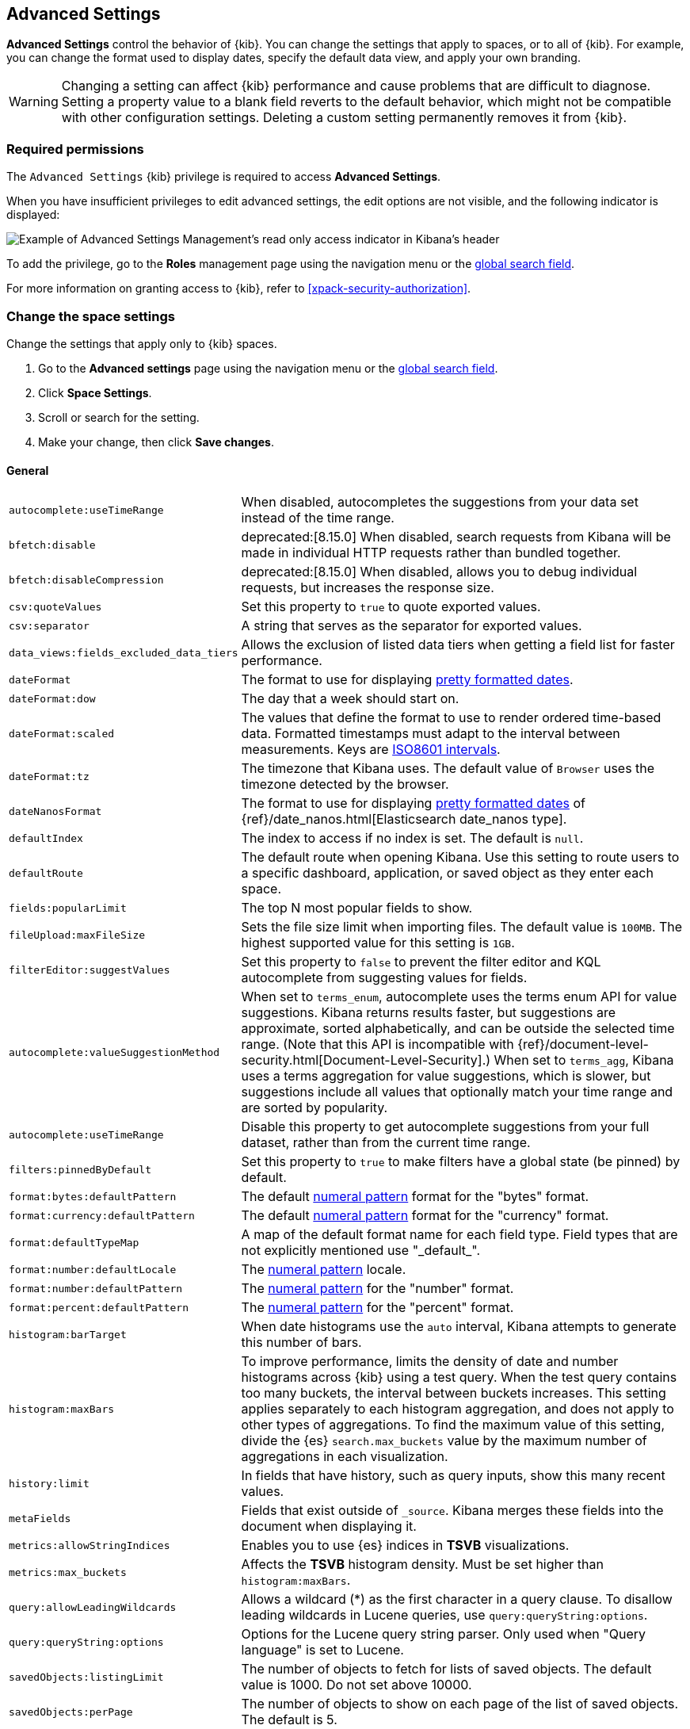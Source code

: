[[advanced-options]]
== Advanced Settings

*Advanced Settings* control the behavior of {kib}. You can change the settings that apply to spaces, or to all of {kib}. For example, you can change the format used to display dates,
specify the default data view, and apply your own branding.

WARNING: Changing a setting can affect {kib} performance and cause problems
that are difficult to diagnose. Setting a property value to a blank field
reverts to the default behavior, which might not be compatible with other
configuration settings. Deleting a custom setting permanently removes it from {kib}.

[float]
=== Required permissions

The `Advanced Settings` {kib} privilege is required to access *Advanced Settings*.

When you have insufficient privileges to edit advanced settings, the edit options are not visible, and the following
indicator is displayed:

[role="screenshot"]
image::images/settings-read-only-badge.png[Example of Advanced Settings Management's read only access indicator in Kibana's header]

To add the privilege, go to the *Roles* management page using the navigation menu or the <<kibana-navigation-search,global search field>>.

For more information on granting access to {kib}, refer to <<xpack-security-authorization>>.

[float]
[[kibana-settings-reference]]
=== Change the space settings

Change the settings that apply only to {kib} spaces.

. Go to the *Advanced settings* page using the navigation menu or the <<kibana-navigation-search,global search field>>.
. Click *Space Settings*.
. Scroll or search for the setting.
. Make your change, then click *Save changes*.

[float]
[[kibana-general-settings]]
==== General

[horizontal]
[[auto-complete-use-time-tange]]`autocomplete:useTimeRange`::
When disabled, autocompletes the suggestions from your data set instead of the time range.

[[bfetch-disable]]`bfetch:disable`::
deprecated:[8.15.0] When disabled, search requests from Kibana will be made in individual HTTP requests rather than bundled together.

[[bfetch-disable-compression]]`bfetch:disableCompression`::
deprecated:[8.15.0] When disabled, allows you to debug individual requests, but increases the response size.

[[csv-quotevalues]]`csv:quoteValues`::
Set this property to `true` to quote exported values.

[[csv-separator]]`csv:separator`::
A string that serves as the separator for exported values.

[[data_views-fields_excluded_data_tiers]]`data_views:fields_excluded_data_tiers`::
Allows the exclusion of listed data tiers when getting a field list for faster performance.

[[dateformat]]`dateFormat`::
The format to use for displaying
https://momentjs.com/docs/#/displaying/format/[pretty formatted dates].

[[dateformat-dow]]`dateFormat:dow`::
The day that a week should start on.

[[dateformat-scaled]]`dateFormat:scaled`::
The values that define the format to use to render ordered time-based data.
Formatted timestamps must adapt to the interval between measurements. Keys are
http://en.wikipedia.org/wiki/ISO_8601#Time_intervals[ISO8601 intervals].

[[dateformat-tz]]`dateFormat:tz`::
The timezone that Kibana uses. The default value of `Browser` uses the timezone
detected by the browser.

[[datenanosformat]]`dateNanosFormat`::
The format to use for displaying
https://momentjs.com/docs/#/displaying/format/[pretty formatted dates] of
{ref}/date_nanos.html[Elasticsearch date_nanos type].

[[defaultindex]]`defaultIndex`::
The index to access if no index is set. The default is `null`.

[[defaultroute]]`defaultRoute`::
The default route when opening Kibana. Use this setting to route users to a
specific dashboard, application, or saved object as they enter each space.

[[fields-popularlimit]]`fields:popularLimit`::
The top N most popular fields to show.

[[fileupload-maxfilesize]]`fileUpload:maxFileSize`::
Sets the file size limit when importing files. The default
value is `100MB`. The highest supported value for this setting is `1GB`.

[[filtereditor-suggestvalues]]`filterEditor:suggestValues`::
Set this property to `false` to prevent the filter editor and KQL autocomplete
from suggesting values for fields.

[[autocomplete-valuesuggestionmethod]]`autocomplete:valueSuggestionMethod`::
When set to `terms_enum`, autocomplete uses the terms enum API for value suggestions. Kibana returns results faster, but suggestions are approximate, sorted alphabetically, and can be outside the selected time range. (Note that this API is incompatible with {ref}/document-level-security.html[Document-Level-Security].)
When set to `terms_agg`, Kibana uses a terms aggregation for value suggestions, which is
slower, but suggestions include all values that optionally match your time range and are sorted by popularity.

[[autocomplete-usetimerange]]`autocomplete:useTimeRange`::
Disable this property to get autocomplete suggestions from
your full dataset, rather than from the current time range.

[[filters-pinnedbydefault]]`filters:pinnedByDefault`::
Set this property to `true` to make filters have a global state (be pinned) by
default.

[[format-bytes-defaultpattern]]`format:bytes:defaultPattern`::
The default <<numeral, numeral pattern>> format for the "bytes" format.

[[format-currency-defaultpattern]]`format:currency:defaultPattern`::
The default <<numeral, numeral pattern>> format for the "currency" format.

[[format-defaulttypemap]]`format:defaultTypeMap`::
A map of the default format name for each field type. Field types that are not
explicitly mentioned use "\_default_".

[[format-number-defaultlocale]]`format:number:defaultLocale`::
The <<numeral, numeral pattern>> locale.

[[format-number-defaultpattern]]`format:number:defaultPattern`::
The <<numeral, numeral pattern>> for the "number" format.

[[format-percent-defaultpattern]]`format:percent:defaultPattern`::
The <<numeral, numeral pattern>> for the "percent" format.

[[histogram-bartarget]]`histogram:barTarget`::
When date histograms use the `auto` interval, Kibana attempts to generate this
number of bars.

[[histogram-maxbars]]`histogram:maxBars`::
To improve performance, limits the density of date and number histograms across {kib}
using a test query. When the test query contains too many buckets,
the interval between buckets increases. This setting applies separately
to each histogram aggregation, and does not apply to other types of aggregations.
To find the maximum value of this setting, divide the {es} `search.max_buckets`
value by the maximum number of aggregations in each visualization.

[[history-limit]]`history:limit`::
In fields that have history, such as query inputs, show this many recent values.

[[metafields]]`metaFields`::
Fields that exist outside of `_source`. Kibana merges these fields into the
document when displaying it.

[[metrics:allowStringIndices]]`metrics:allowStringIndices`::
Enables you to use {es} indices in *TSVB* visualizations.

[[metrics-maxbuckets]]`metrics:max_buckets`::
Affects the *TSVB* histogram density. Must be set higher than `histogram:maxBars`.

[[query-allowleadingwildcards]]`query:allowLeadingWildcards`::
Allows a wildcard (*) as the first character in a query clause. To disallow
leading wildcards in Lucene queries, use `query:queryString:options`.

[[query-querystring-options]]`query:queryString:options`::
Options for the Lucene query string parser. Only used when "Query language" is
set to Lucene.

[[savedobjects-listinglimit]]`savedObjects:listingLimit`::
The number of objects to fetch for lists of saved objects. The default value
is 1000. Do not set above 10000.

[[savedobjects-perpage]]`savedObjects:perPage`::
The number of objects to show on each page of the list of saved objects. The
default is 5.

[[search-querylanguage]]`search:queryLanguage`::
The query language to use in the query bar. Choices are <<kuery-query, KQL>>, a
language built specifically for {kib}, and the
<<lucene-query, Lucene query syntax>>.

[[shortdots-enable]]`shortDots:enable`::
Set this property to `true` to shorten long field names in visualizations. For
example, show `f.b.baz` instead of `foo.bar.baz`.

[[sort-options]]`sort:options`:: Options for the Elasticsearch
{ref}/search-request-body.html#request-body-search-sort[sort] parameter.

[[state-storeinsessionstorage]]`state:storeInSessionStorage`::
experimental:[]
Kibana tracks UI state in the URL, which can lead to problems
when there is a lot of state information, and the URL gets very long. Enabling
this setting stores part of the URL in your browser session to keep the URL
short.

[[theme-darkmode]]`theme:darkMode`::
The UI theme that the {kib} UI should use.
Set to `enabled` or `disabled` to enable or disable the dark theme.
Set to `system` to have the {kib} UI theme follow the system theme.
You must refresh the page to apply the setting.

[[theme-version]]`theme:version`::
Kibana only ships with the v8 theme now, so this setting can no longer be edited.

[[timepicker-quickranges]]`timepicker:quickRanges`::
The list of ranges to show in the Quick section of the time filter. This should
be an array of objects, with each object containing `from`, `to` (see
{ref}/common-options.html#date-math[accepted formats]), and `display` (the title
to be displayed).

[[timepicker-refreshintervaldefaults]]`timepicker:refreshIntervalDefaults`::
The default refresh interval for the time filter. Example:
`{ "pause": true, "value": 15000 }`.

[[timepicker-timedefaults]]`timepicker:timeDefaults`::
The default selection in the time filter.

[[truncate-maxheight]]`truncate:maxHeight`::
deprecated:[8.16.0]The maximum height that a cell occupies in a table. Set to 0 to disable
truncation.

[[enableESQL]]`enableESQL`::
This setting enables ES|QL in Kibana.

[float]
[[presentation-labs]]
==== Presentation Labs

[horizontal]
[[labs-canvas-enable-ui]]`labs:canvas:enable_ui`::
When enabled, provides access to the experimental *Labs* features for *Canvas*.

[[labs-dashboard-defer-below-fold]]`labs:dashboard:deferBelowFold`::
When enabled, the panels that appear below the fold are loaded when they become visible on the dashboard.
_Below the fold_ refers to panels that are not immediately visible when you open a dashboard, but become visible as you scroll.
//For additional information, refer to <<dashboard-troubleshooting,Improve dashboard loading time>>.

[[labs-dashboard-enable-ui]]`labs:dashboard:enable_ui`::
When enabled, provides access to the experimental *Labs* features for *Dashboard*.

[float]
[[kibana-accessibility-settings]]
==== Accessibility

[horizontal]
[[accessibility-disableanimations]]`accessibility:disableAnimations`::
Turns off all unnecessary animations in the {kib} UI. Refresh the page to apply
the changes.

[float]
[[kibana-banners-settings]]
==== Banners

[NOTE]
====
Banners are a https://www.elastic.co/subscriptions[subscription feature].
====

[horizontal]
[[banners-placement]]`banners:placement`::
Set to `Top` to display a banner above the Elastic header for this space. Defaults to the value of
the `xpack.banners.placement` configuration property.

[[banners-textcontent]]`banners:textContent`::
The text to display inside the banner for this space, either plain text or Markdown.
Defaults to the value of the `xpack.banners.textContent` configuration property.

[[banners-textcolor]]`banners:textColor`::
The color for the banner text for this space. Defaults to the value of
the `xpack.banners.textColor` configuration property.

[[banners-backgroundcolor]]`banners:backgroundColor`::
The color of the banner background for this space. Defaults to the value of
the `xpack.banners.backgroundColor` configuration property.

[float]
[[kibana-dashboard-settings]]
==== Dashboard

[horizontal]
[[xpackdashboardmode-roles]]`xpackDashboardMode:roles`::
deprecated:[7.7.0]
Deprecated; use <<kibana-feature-privileges,feature privileges>> instead.
The roles that belong to <<xpack-dashboard-only-mode, dashboard only mode>>.

[float]
[[kibana-discover-settings]]
==== Discover

[horizontal]
[[context-defaultsize]]`context:defaultSize`::
The number of surrounding entries to display in the context view. The default
value is 5.

[[context-step]]`context:step`::
The number by which to increment or decrement the context size. The default
value is 5.

[[context-tiebreakerfields]]`context:tieBreakerFields`::
A comma-separated list of fields to use for breaking a tie between documents
that have the same timestamp value. The first field that is present and sortable
in the current data view is used.

[[defaultcolumns]]`defaultColumns`::
The columns that appear by default on the *Discover* page. The default is
`_source`.

[[discover-max-doc-fields-displayed]]`discover:maxDocFieldsDisplayed`::
Specifies the maximum number of fields to show in the document column of the *Discover* table.

[[discover-modify-columns-on-switch]]`discover:modifyColumnsOnSwitch`::
When enabled, removes the columns that are not in the new data view.

[[discover-row-height-option]]`discover:rowHeightOption`::
The number of lines to allow in a row. A value of -1 automatically adjusts the row height to fit the contents. A value of 0 displays the content in a single line.

[[discover-sampleRowsPerPage]]`discover:sampleRowsPerPage`::
Limits the number of rows per page in the document table.

[[discover-sample-size]]`discover:sampleSize`::
Sets the maximum number of rows for the entire document table. This is the maximum number of documents fetched from {es}.

[[discover-searchFieldsFromSource]]`discover:searchFieldsFromSource`::
deprecated:[8.15.0]
Load fields from the original JSON {ref}/mapping-source-field.html[`_source`].
When disabled, *Discover* loads fields using the {es} search API's
{ref}/search-fields.html#search-fields-param[`fields`] parameter.

[[discover-searchonpageload]]`discover:searchOnPageLoad`::
Controls whether a search is executed when *Discover* first loads. This setting
does not have an effect when loading a saved Discover session.

[[discover:showFieldStatistics]]`discover:showFieldStatistics`::
beta[] Enables the Field statistics view. Examine details such as
the minimum and maximum values of a numeric field or a map of a geo field.

[[discover:showMultiFields]]`discover:showMultiFields`::
Controls the display of multi-fields in the expanded document view.

[[discover-sort-defaultorder]]`discover:sort:defaultOrder`::
The default sort direction for time-based data views.

[[doctable-hidetimecolumn]]`doc_table:hideTimeColumn`::
Hides the "Time" column in *Discover* and in all Discover session panels on dashboards.

[[doctable-highlight]]`doc_table:highlight`::
Highlights search results in *Discover* and Discover session panels on dashboards. Highlighting
slows requests when working on big documents.

[[doctable-legacy]]`doc_table:legacy`::
deprecated:[8.15.0] Controls the way the document table looks and works.
To use the new *Document Explorer* instead of the classic view, turn off this option.
The *Document Explorer* offers better data sorting, resizable columns, and a full screen view.

[[truncate-max-height]]`truncate:maxHeight`::
The maximum height that a cell in a table can occupy. To disable truncation, set to 0.


[float]
[[kibana-ml-settings]]
==== Machine Learning

[horizontal]
[[ml-anomalydetection-results-enabletimedefaults]]`ml:anomalyDetection:results:enableTimeDefaults`::
Use the default time filter in the *Single Metric Viewer* and
*Anomaly Explorer*. If this setting is disabled, the results for the full time
range are shown.

[[ml-anomalydetection-results-timedefaults]]`ml:anomalyDetection:results:timeDefaults`::
Sets the default time filter for viewing {anomaly-job} results. This setting
must contain `from` and `to` values (see
{ref}/common-options.html#date-math[accepted formats]). It is ignored unless
`ml:anomalyDetection:results:enableTimeDefaults` is enabled.

[float]
[[kibana-notification-settings]]
==== Notifications

[horizontal]
[[notifications-banner]]`notifications:banner`::
A custom banner intended for temporary notices to all users. Supports
https://docs.github.com/en/get-started/writing-on-github/getting-started-with-writing-and-formatting-on-github/basic-writing-and-formatting-syntax[Markdown].

[[notifications-lifetime-banner]]`notifications:lifetime:banner`::
The duration, in milliseconds, for banner notification displays. The default
value is 3000000.

[[notificatios-lifetime-error]]`notifications:lifetime:error`::
The duration, in milliseconds, for error notification displays. The default
value is 300000.

[[notifications-lifetime-info]]`notifications:lifetime:info`::
The duration, in milliseconds, for information notification displays. The
default value is 5000.

[[notifications-lifetime-warning]]`notifications:lifetime:warning`::
The duration, in milliseconds, for warning notification displays. The default
value is 10000.

[float]
[[observability-advanced-settings]]
==== Observability

[horizontal]
[[apm-enable-service-overview]]`apm:enableServiceOverview`::
When enabled, displays the *Overview* tab for services in *APM*.

[[apm-aws-price]]`observability:apmAWSLambdaPriceFactor`::
Set the price per Gb-second for your AWS Lambda functions.

[[apm-aws-request]]`observability:apmAWSLambdaRequestCostPerMillion`::
Set the AWS Lambda cost per million requests.

[[apm-continuous-rollups]]`observability:apmEnableContinuousRollups`::
beta:[] When continuous rollups is enabled, the UI will select metrics with the appropriate resolution.
On larger time ranges, lower resolution metrics will be used, which will improve loading times.

[[observability-apm-labs]]`observability:apmLabsButton`::
Enable or disable the APM Labs button -- a quick way to enable and disable technical preview features in APM.
// See <<apm-labs>> to learn more.

[[observability-enable-progressive-loading]]`observability:apmProgressiveLoading`::
preview:[] When enabled, uses progressive loading of some APM views.
Data may be requested with a lower sampling rate first, with lower accuracy but faster response times,
while the unsampled data loads in the background.

[[observability-apm-max-groups]]`observability:apmServiceGroupMaxNumberOfServices`::
Limit the number of services in a given service group.

[[observability-default-service-env]]`observability:apmDefaultServiceEnvironment`::
Set the default environment for the APM app. When left empty, data from all environments will be displayed by default.

[[observability-apm-enable-profiling]]`observability:apmEnableProfilingIntegration`::
Enable the Universal Profiling integration in APM.

[[observability-profiling-show-error-frames]]`observability:profilingShowErrorFrames`::
Show error frames in the Universal Profiling views to indicate stack unwinding failures.

[[observability-apm-enable-table-search-bar]]`observability:apmEnableTableSearchBar`::
beta:[] Enables faster searching in APM tables by adding a handy search bar with live filtering. Available for the following tables: Services, Transactions, and Errors.

[[observability-enable-legacy-uptime-app]]`observability:enableLegacyUptimeApp`::
Shows the Uptime app even if there is no recent Heartbeat data.

[[observability-apm-enable-comparison]]`observability:enableComparisonByDefault`::
Determines whether the comparison feature is enabled or disabled by default in the APM app.

[[observability-apm-enable-infra-view]]`observability:enableInfrastructureView`::
Enables the Infrastructure view in the APM app.

[[observability-apm-enable-transaction-profiling]]`observability:apmEnableTransactionProfiling`::
Enable Universal Profiling on Transaction view.

[[observability-enable-inspect-es-queries]]`observability:enableInspectEsQueries`::
When enabled, allows you to inspect {es} queries in API responses.

[[observability-apm-enable-service-groups]]`observability:enableServiceGroups`::
preview:[] When enabled, allows users to create Service Groups from the APM Service Inventory page.

[[observability-apm-trace-explorer-tab]]`observability:apmTraceExplorerTab`::
preview:[] Enable the APM Trace Explorer feature, that allows you to search and inspect traces with KQL or EQL.

[[observability-infrastructure-profiling-integration]]`observability:enableInfrastructureProfilingIntegration`::
preview:[] Enables the Profiling view in Host details within Infrastructure.

[[observability-infrastructure-asset-custom-dashboard]]`observability:enableInfrastructureAssetCustomDashboards`::
preview:[] Enables option to link custom dashboards in the Asset Details view.

[[observability-profiling-per-vcpu-watt-x86]]`observability:profilingPervCPUWattX86`::
The average amortized per-core power consumption (based on 100% CPU utilization) for x86 architecture.

[[observability-profiling-per-vcpu-watt-arm64]]`observability:profilingPervCPUWattArm64`::
The average amortized per-core power consumption (based on 100% CPU utilization) for arm64 architecture.

[[observability-profiling-datacenter-PUE]]`observability:profilingDatacenterPUE`::
Data center power usage effectiveness (PUE) measures how efficiently a data center uses energy. Defaults to 1.7, the average on-premise data center PUE according to the https://ela.st/uptimeinstitute[Uptime Institute] survey.

[[observability-profiling-per-co2-per-kwh]]`observability:profilingCo2PerKWH`::
Carbon intensity measures how clean your data center electricity is. Specifically, it measures the average amount of CO2 emitted per kilowatt-hour (kWh) of electricity consumed in a particular region.

[[observability-profiling-aws-cost-discount-rate]]`observability:profilingAWSCostDiscountRate`::
If you're enrolled in the AWS Enterprise Discount Program (EDP), enter your discount rate to update the profiling cost calculation.

[[observability-profiling-azure-cost-discount-rate]]`observability:profilingAzureCostDiscountRate`::
If you have an Azure Enterprise Agreement with Microsoft, enter your discount rate to update the profiling cost calculation.

[[observability-profiling-cost-per-vcpu-per-hour]]`observability:profilingCostPervCPUPerHour`::
Default Hourly Cost per CPU Core for machines not on AWS or Azure.

[float]
[[kibana-reporting-settings]]
==== Reporting

[horizontal]
[[xpackreporting-custompdflogo]]`xpackReporting:customPdfLogo`::
A custom image to use in the footer of the PDF.

[float]
[[kibana-rollups-settings]]
==== Rollup

deprecated::[8.11.0,'Rollups are deprecated and will be removed in a future version. Use {ref}/downsampling.html[downsampling] instead.']

[horizontal]
[[rollups-enableindexpatterns]]`rollups:enableIndexPatterns`::
deprecated:[8.15.0] Enables the creation of data views that capture rollup indices, which in
turn enables visualizations based on rollup data. Refresh the page to apply the
changes.


[float]
[[kibana-search-settings]]
==== Search

[[courier-customrequestpreference]]`courier:customRequestPreference`::
{ref}/search-request-body.html#request-body-search-preference[Request preference]
to use when `courier:setRequestPreference` is set to "custom".

[[courier-ignorefilteriffieldnotinindex]]`courier:ignoreFilterIfFieldNotInIndex`::
Skips filters that apply to fields that don't exist in the index for a
visualization. Useful when dashboards consist of visualizations from multiple
data views.

[[courier-maxconcurrentshardrequests]]`courier:maxConcurrentShardRequests`::
Controls the {ref}/search-multi-search.html[max_concurrent_shard_requests]
setting used for `_msearch` requests sent by {kib}. Set to 0 to disable this
config and use the {es} default.

[[courier-setrequestpreference]]`courier:setRequestPreference`::
Enables you to set which shards handle your search requests.
* *Session ID:* Restricts operations to execute all search requests on the same
shards. This has the benefit of reusing shard caches across requests.
* *Custom:* Allows you to define your own preference. Use
`courier:customRequestPreference` to customize your preference value.
* *None:* Do not set a preference. This might provide better performance
because requests can be spread across all shard copies. However, results might
be inconsistent because different shards might be in different refresh states.

[[search-includefrozen]]`search:includeFrozen`::
deprecated:[7.16.0]
Includes {ref}/frozen-indices.html[frozen indices] in results. Searching through
frozen indices might increase the search time. This setting is off by default.
Users must opt-in to include frozen indices.

[[search-timeout]]`search:timeout`:: Change the maximum timeout, in milliseconds (ms), for search requests. To disable
the timeout and allow queries to run to completion, set to 0. The default is `600000`, or 10 minutes.

[float]
[[kibana-siem-settings]]
==== Security Solution

[horizontal]
[[securitysolution-defaultanomalyscore]]`securitySolution:defaultAnomalyScore`::
The threshold above which {ml} job anomalies are displayed in the {security-app}.

[[securitysolution-defaultindex]]`securitySolution:defaultIndex`::
A comma-delimited list of {es} indices from which the {security-app} collects
events.

[[securitysolution-threatindices]]`securitySolution:defaultThreatIndex`::
A comma-delimited list of Threat Intelligence indices from which the {security-app} collects indicators.

[[securitysolution-enableCcsWarning]]`securitySolution:enableCcsWarning`:: Enables
privilege check warnings in rules for CCS indices.

[[securitysolution-enablenewsfeed]]`securitySolution:enableNewsFeed`:: Enables
the security news feed on the Security *Overview* page.

[[securitysolution-ipreputationlinks]]`securitySolution:ipReputationLinks`::
A JSON array containing links for verifying the reputation of an IP address. The
links are displayed on {security-guide}/network-page-overview.html[IP detail]
pages.

[[securitysolution-newsfeedurl]]`securitySolution:newsFeedUrl`::
The URL from which the security news feed content is retrieved.

[[securitysolution-refreshintervaldefaults]]`securitySolution:refreshIntervalDefaults`::
The default refresh interval for the Security time filter, in milliseconds.

[[security-solution-rules-table-refresh]]`securitySolution:rulesTableRefresh`::
Enables auto refresh on the rules and monitoring tables, in milliseconds.

[[securitySolution-showRelatedIntegrations]]`securitySolution:showRelatedIntegrations`::
Shows related integrations on the rules and monitoring tables.

[[securitysolution-timedefaults]]`securitySolution:timeDefaults`::
The default period of time in the Security time filter.

[float]
[[kibana-timelion-settings]]
==== Timelion

[[timelion-esdefaultindex]]`timelion:es.default_index`::
The default index when using the `.es()` query.

[[timelion-estimefield]]`timelion:es.timefield`::
The default field containing a timestamp when using the `.es()` query.

[[timelion-maxbuckets]]`timelion:max_buckets`::
The maximum number of buckets a single data source can return. This value is
used for calculating automatic intervals in visualizations.

[[timelion-mininterval]]`timelion:min_interval`::
The smallest interval to calculate when using "auto".

[[timelion-targetbuckets]]`timelion:target_buckets`::
Used for calculating automatic intervals in visualizations, this is the number
of buckets to try to represent.


[float]
[[kibana-visualization-settings]]
==== Visualization

[horizontal]
[[visualization-colormapping]]`visualization:colorMapping`::
deprecated:[7.11.0]
Maps values to specific colors in charts using the *Compatibility* palette.

[[visualization-uselegacytimeaxis]]`visualization:useLegacyTimeAxis`::
deprecated:[8.10.0]
Enables the legacy time axis for charts in Lens, Discover, Visualize and TSVB

[[visualization-heatmap-maxbuckets]]`visualization:heatmap:maxBuckets`::
The maximum number of buckets a datasource can return. High numbers can have a negative impact on your browser rendering performance.

[[visualization-visualize-heatmapChartslibrary]]`visualization:visualize:legacyHeatmapChartsLibrary`::
Disable this option if you prefer to use the new heatmap charts with improved performance, legend settings, and more..

[float]
[[kibana-global-settings-reference]]
=== Change the global settings

Change the settings that apply only to {kib} spaces.

. Go to the *Advanced settings* page using the navigation menu or the <<kibana-navigation-search,global search field>>.
. Click *Global Settings*.
. Scroll or search for the setting.
. Make your change, then click *Save changes*.

[float]
[[kibana-custom-branding-settings]]
==== Custom branding

[horizontal]
[[custom-logo]]`xpackCustomBranding:logo`::
A custom image that appears in the header of all {kib} pages. Images must have a transparent background, and 128 x 128 pixels or smaller.

[[organization-name]]`xpackCustomBranding:customizedLogo`::
The custom text that appears in the header of all {kib} pages. Images must have a transparent background, and 200 x 84 pixels or smaller.

[[page-title]]`xpackCustomBranding:pageTitle`::
The custom text that appears on {kib} browser tabs.

[[favicon-svg]]`xpackCustomBranding:faviconSVG`::
The URL of a custom SVG image that appears on {kib} browser tabs. Images must be 16 x 16 pixels.

[[favicon-png]]`xpackCustomBranding:faviconPNG`::
The URL of a custom PNG image that appears on {kib} browser tabs.

[float]
[[kibana-usage-collection-settings]]
==== Usage collection

[[provide-usage-data]]`telemetry:enabled`::
Enabling data usage collection (also known as Telemetry) allows us to learn
what our users are most interested in, so we can improve our products and services.
Refer to our https://www.elastic.co/legal/product-privacy-statement[Privacy Statement] for more details.
